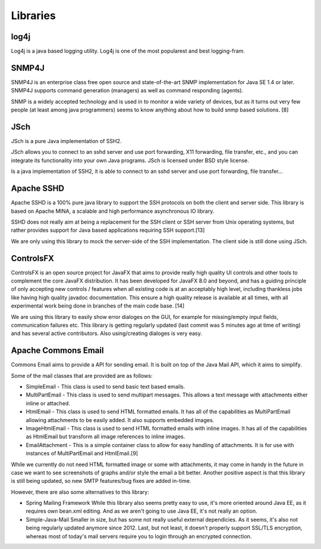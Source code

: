 Libraries
=========

log4j
~~~~~

Log4j is a java based logging utility. Log4j is one of the most popularest
and best logging-fram.

SNMP4J
~~~~~~

SNMP4J is an enterprise class free open source and state-of-the-art SNMP
implementation for Java SE 1.4 or later. SNMP4J supports command generation
(managers) as well as command responding (agents).

SNMP is a widely accepted technology and is used in to monitor a wide variety
of devices, but as it turns out very few people (at least among java
programmers) seems to know anything about how to build snmp based
solutions. [8]

JSch
~~~~

JSch is a pure Java implementation of SSH2.

JSch allows you to connect to an sshd server and use port forwarding,
X11 forwarding, file transfer, etc., and you can integrate its functionality
into your own Java programs. JSch is licensed under BSD style license. 

Is a java implementation of SSH2, it is able to connect to an sshd server
and use port forwarding, file transfer...

Apache SSHD
~~~~~~~~~~~

Apache SSHD is a 100% pure java library to support the SSH protocols on both
the client and server side. This library is based on Apache MINA, a scalable
and high performance asynchronous IO library.

SSHD does not really aim at being a replacement for the SSH client or SSH server
from Unix operating systems, but rather provides support for Java based applications
requiring SSH support.[13]

We are only using this library to mock the server-side of the SSH implementation.
The client side is still done using JSch.

ControlsFX
~~~~~~~~~~

ControlsFX is an open source project for JavaFX that aims to provide really
high quality UI controls and other tools to complement the core JavaFX distribution.
It has been developed for JavaFX 8.0 and beyond, and has a guiding principle of
only accepting new controls / features when all existing code is at an acceptably
high level, including thankless jobs like having high quality javadoc documentation.
This ensure a high quality release is available at all times, with all experimental
work being done in branches of the main code base. [14]

We are using this library to easily show error dialoges on the GUI, for example
for missing/empty input fields, communication failures etc.
This library is getting regularly updated (last commit was 5 minutes ago at time of
writing) and has several active contributors.
Also using/creating dialoges is very easy.

Apache Commons Email
~~~~~~~~~~~~~~~~~~~~

Commons Email aims to provide a API for sending email. It is built on top of
the Java Mail API, which it aims to simplify.

Some of the mail classes that are provided are as follows:

* SimpleEmail - This class is used to send basic text based emails.
* MultiPartEmail - This class is used to send multipart messages.
  This allows a text message with attachments either inline or attached.
* HtmlEmail - This class is used to send HTML formatted emails.
  It has all of the capabilities as MultiPartEmail allowing attachments to be
  easily added.
  It also supports embedded images.
* ImageHtmlEmail - This class is used to send HTML formatted emails with
  inline images.
  It has all of the capabilities as HtmlEmail but transform all image references
  to inline images.
* EmailAttachment - This is a simple container class to allow for easy handling
  of attachments.
  It is for use with instances of MultiPartEmail and HtmlEmail.[9]

While we currently do not need HTML formatted image or some with attachments,
it may come in handy in the future in case we want to see screenshots of graphs
and/or style the email a bit better.
Another positive aspect is that this library is still being updated, so new
SMTP features/bug fixes are added in-time.

However, there are also some alternatives to this library:

- Spring Mailing Framework
  While this library also seems pretty easy to use, it's more oriented
  around Java EE, as it requires own bean.xml editing.
  And as we aren't going to use Java EE, it's not really an option.

- Simple-Java-Mail
  Smaller in size, but has some not really useful external dependicies.
  As it seems, it's also not being regularly updated anymore since 2012.
  Last, but not least, it doesn't properly support SSL/TLS encryption, whereas
  most of today's mail servers require you to login through an encrypted connection.
